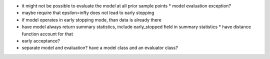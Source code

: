 * it might not be possible to evaluate the model at all prior sample points
  * model evaluation exception?
* maybe require that epsilon=infty does not lead to early stopping
* if model operates in early stopping mode, than data is already there
* have model always return summary statistics, include early_stopped field in summary statistics
  * have distance function account for that
* early acceptance?
* separate model and evaluation? have a model class and an evaluator class?